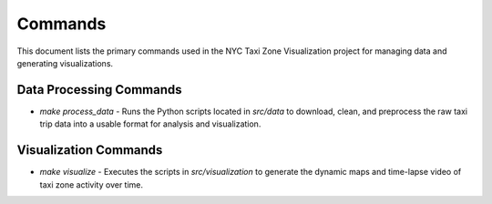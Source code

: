 Commands
========

This document lists the primary commands used in the NYC Taxi Zone Visualization project for managing data and generating visualizations.

Data Processing Commands
------------------------

* `make process_data` - Runs the Python scripts located in `src/data` to download, clean, and preprocess the raw taxi trip data into a usable format for analysis and visualization.

Visualization Commands
----------------------

* `make visualize` - Executes the scripts in `src/visualization` to generate the dynamic maps and time-lapse video of taxi zone activity over time.
